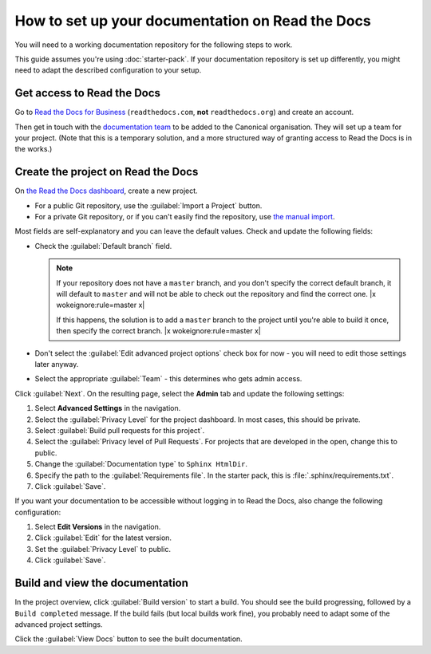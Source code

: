 .. _setup-rtd:

=================================================
How to set up your documentation on Read the Docs
=================================================

You will need to a working documentation repository for the following steps to work.

This guide assumes you're using :doc:`starter-pack`.
If your documentation repository is set up differently, you might need to adapt the described configuration to your setup.

Get access to Read the Docs
---------------------------

Go to `Read the Docs for Business <https://readthedocs.com/>`_ (``readthedocs.com``, **not** ``readthedocs.org``) and create an account.

Then get in touch with the `documentation team <https://chat.canonical.com/canonical/channels/documentation>`_ to be added to the Canonical organisation.
They will set up a team for your project.
(Note that this is a temporary solution, and a more structured way of granting access to Read the Docs is in the works.)


Create the project on Read the Docs
-----------------------------------

On `the Read the Docs dashboard <https://readthedocs.com/dashboard/>`_, create a new project.

* For a public Git repository, use the :guilabel:`Import a Project` button.
* For a private Git repository, or if you can't easily find the repository, use
  `the manual import <https://readthedocs.com/dashboard/import/manual/>`_.

Most fields are self-explanatory and you can leave the default values.
Check and update the following fields:

* Check the :guilabel:`Default branch` field.

  .. note::

     If your repository does not have a ``master`` branch, and you don't specify the correct default branch, it will default to ``master`` and will not be able to check out the repository and find the correct one. |x wokeignore:rule=master x|

     If this happens, the solution is to add a ``master`` branch to the project until you're able to build it once, then specify the correct branch. |x wokeignore:rule=master x|

* Don't select the :guilabel:`Edit advanced project options` check box for now - you will need to edit those settings later anyway.
* Select the appropriate :guilabel:`Team` - this determines who gets admin access.

Click :guilabel:`Next`.
On the resulting page, select the **Admin** tab and update the following settings:

1. Select **Advanced Settings** in the navigation.
#. Select the :guilabel:`Privacy Level` for the project dashboard.
   In most cases, this should be private.
#. Select :guilabel:`Build pull requests for this project`.
#. Select the :guilabel:`Privacy level of Pull Requests`.
   For projects that are developed in the open, change this to public.
#. Change the :guilabel:`Documentation type` to ``Sphinx HtmlDir``.
#. Specify the path to the :guilabel:`Requirements file`.
   In the starter pack, this is :file:`.sphinx/requirements.txt`.
#. Click :guilabel:`Save`.

If you want your documentation to be accessible without logging in to Read the Docs, also change the following configuration:

1. Select **Edit Versions** in the navigation.
#. Click :guilabel:`Edit` for the latest version.
#. Set the :guilabel:`Privacy Level` to public.
#. Click :guilabel:`Save`.

Build and view the documentation
--------------------------------

In the project overview, click :guilabel:`Build version` to start a build.
You should see the build progressing, followed by a ``Build completed`` message.
If the build fails (but local builds work fine), you probably need to adapt some of the advanced project settings.

Click the :guilabel:`View Docs` button to see the built documentation.
